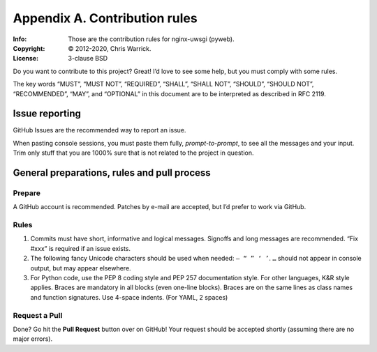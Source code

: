 ==============================
Appendix A. Contribution rules
==============================
:Info: Those are the contribution rules for nginx-uwsgi (pyweb).
:Copyright: © 2012-2020, Chris Warrick.
:License: 3-clause BSD

.. index:: contributing

Do you want to contribute to this project? Great! I’d love to see some help,
but you must comply with some rules.

The key words “MUST”, “MUST NOT”, “REQUIRED”, “SHALL”, “SHALL
NOT”, “SHOULD”, “SHOULD NOT”, “RECOMMENDED”, “MAY”, and
“OPTIONAL” in this document are to be interpreted as described in
RFC 2119.

---------------
Issue reporting
---------------

.. index:: issues

GitHub Issues are the recommended way to report an issue.

When pasting console sessions, you must paste them fully, *prompt-to-prompt*,
to see all the messages and your input. Trim only stuff that you are 1000%
sure that is not related to the project in question.

--------------------------------------------
General preparations, rules and pull process
--------------------------------------------

Prepare
=======

A GitHub account is recommended. Patches by e-mail are accepted, but I’d prefer
to work via GitHub.

Rules
=====

1. Commits must have short, informative and logical messages. Signoffs and
   long messages are recommended. “Fix #xxx” is required if an issue
   exists.
2. The following fancy Unicode characters should be used when
   needed: ``— “ ” ‘ ’``. ``…`` should not appear in console output, but may
   appear elsewhere.
3. For Python code, use the PEP 8 coding style and PEP 257 documentation style.
   For other languages, K&R style applies. Braces are mandatory in all blocks
   (even one-line blocks). Braces are on the same lines as class names and
   function signatures. Use 4-space indents. (For YAML, 2 spaces)

Request a Pull
==============

Done? Go hit the **Pull Request** button over on GitHub! Your request should be
accepted shortly (assuming there are no major errors).
